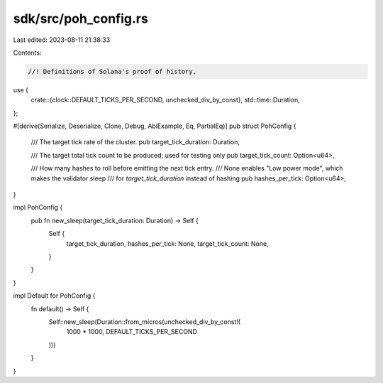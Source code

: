 sdk/src/poh_config.rs
=====================

Last edited: 2023-08-11 21:38:33

Contents:

.. code-block:: rs

    //! Definitions of Solana's proof of history.

use {
    crate::{clock::DEFAULT_TICKS_PER_SECOND, unchecked_div_by_const},
    std::time::Duration,
};

#[derive(Serialize, Deserialize, Clone, Debug, AbiExample, Eq, PartialEq)]
pub struct PohConfig {
    /// The target tick rate of the cluster.
    pub target_tick_duration: Duration,

    /// The target total tick count to be produced; used for testing only
    pub target_tick_count: Option<u64>,

    /// How many hashes to roll before emitting the next tick entry.
    /// None enables "Low power mode", which makes the validator sleep
    /// for `target_tick_duration` instead of hashing
    pub hashes_per_tick: Option<u64>,
}

impl PohConfig {
    pub fn new_sleep(target_tick_duration: Duration) -> Self {
        Self {
            target_tick_duration,
            hashes_per_tick: None,
            target_tick_count: None,
        }
    }
}

impl Default for PohConfig {
    fn default() -> Self {
        Self::new_sleep(Duration::from_micros(unchecked_div_by_const!(
            1000 * 1000,
            DEFAULT_TICKS_PER_SECOND
        )))
    }
}


